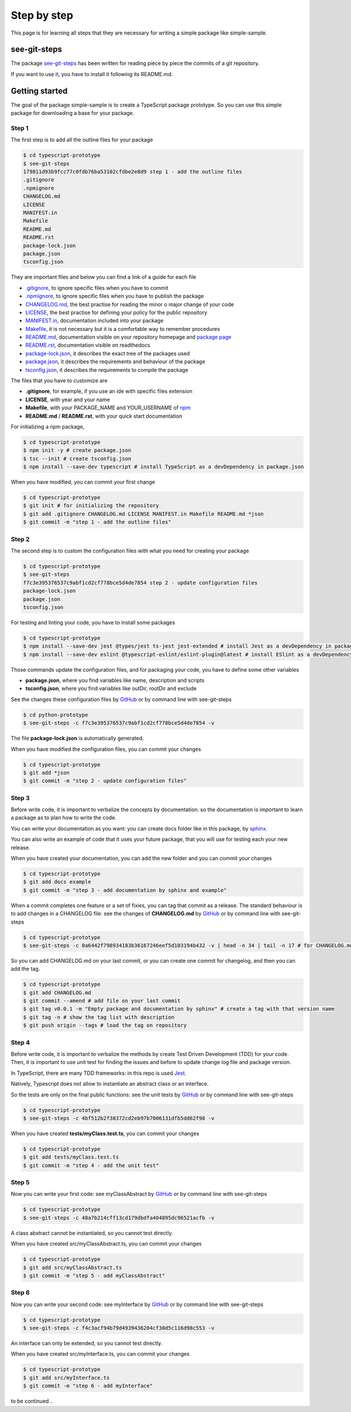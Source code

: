 Step by step
============

This page is for learning all steps that they are necessary for writing a simple package like simple-sample.

see-git-steps
#############

The package `see-git-steps <https://github.com/bilardi/see-git-steps>`_ has been written for reading piece by piece the commits of a git repository.

If you want to use it, you have to install it following its README.md.

Getting started
###############

The goal of the package simple-sample is to create a TypeScript package prototype. 
So you can use this simple package for downloading a base for your package.

Step 1
******

The first step is to add all the outline files for your package

.. code-block:: bash

    $ cd typescript-prototype
    $ see-git-steps
    179811d93b9fcc77c0fdb76ba53102cfdbe2e8d9 step 1 - add the outline files
    .gitignore
    .npmignore
    CHANGELOG.md
    LICENSE
    MANIFEST.in
    Makefile
    README.md
    README.rst
    package-lock.json
    package.json
    tsconfig.json

They are important files and below you can find a link of a guide for each file

* `.gitignore <https://git-scm.com/docs/gitignore>`_, to ignore specific files when you have to commit
* `.npmignore <https://npm.github.io/publishing-pkgs-docs/publishing/the-npmignore-file.html>`_, to ignore specific files when you have to publish the package
* `CHANGELOG.md <https://keepachangelog.com/en/1.0.0/>`_, the  best practise for reading the minor o major change of your code
* `LICENSE <https://help.github.com/en/github/building-a-strong-community/adding-a-license-to-a-repository>`_, the best practise for defining your policy for the public repository
* `MANIFEST.in <https://packaging.python.org/guides/using-manifest-in/>`_, documentation included into your package
* `Makefile <https://www.gnu.org/software/make/manual/make.html>`_, it is not necessary but it is a comfortable way to remember procedures
* `README.md <https://en.wikipedia.org/wiki/Markdown>`_, documentation visible on your repository homepage and `package page <https://www.npmjs.com/package/simple-sample>`_
* `README.rst <https://en.wikipedia.org/wiki/ReStructuredText>`_, documentation visible on readthedocs
* `package-lock.json <https://docs.npmjs.com/cli/v7/configuring-npm/package-lock-json>`_, it describes the exact tree of the packages used
* `package.json <https://docs.npmjs.com/cli/v7/configuring-npm/package-json>`_, it describes the requirements and behaviour of the package
* `tsconfig.json <https://www.typescriptlang.org/docs/handbook/tsconfig-json.html>`_, it describes the requirements to compile the package

The files that you have to customize are

* **.gitignore**, for example, if you use an ide with specific files extension
* **LICENSE**, with year and your name
* **Makefile**, with your PACKAGE_NAME and YOUR_USERNAME of `npm <https://www.npmjs.com/>`_
* **README.md** / **README.rst**, with your quick start documentation

For initializing a npm package,

.. code-block:: bash

    $ cd typescript-prototype
    $ npm init -y # create package.json
    $ tsc --init # create tsconfig.json
    $ npm install --save-dev typescript # install TypeScript as a devDependency in package.json

When you have modified, you can commit your first change

.. code-block:: bash

    $ cd typescript-prototype
    $ git init # for initializing the repository
    $ git add .gitignore CHANGELOG.md LICENSE MANIFEST.in Makefile README.md *json
    $ git commit -m "step 1 - add the outline files"

Step 2
******

The second step is to custom the configuration files with what you need for creating your package

.. code-block:: bash

    $ cd typescript-prototype
    $ see-git-steps
    f7c3e395376537c9abf1cd2cf778bce5d4de7854 step 2 - update configuration files
    package-lock.json
    package.json
    tsconfig.json

For testing and linting your code, you have to install some packages

.. code-block:: bash

    $ cd typescript-prototype
    $ npm install --save-dev jest @types/jest ts-jest jest-extended # install Jest as a devDependency in package.json
    $ npm install --save-dev eslint @typescript-eslint/eslint-plugin@latest # install ESlint as a devDependency in package.json

Those commands update the configuration files, and for packaging your code, you have to define some other variables

* **package.json**, where you find variables like name, description and scripts
* **tsconfig.json**, where you find variables like outDir, rootDir and exclude

See the changes these configuration files by `GitHub <https://github.com/bilardi/typescript-prototype/commit/f7c3e395376537c9abf1cd2cf778bce5d4de7854>`_ or by command line with see-git-steps

.. code-block:: bash

    $ cd python-prototype
    $ see-git-steps -c f7c3e395376537c9abf1cd2cf778bce5d4de7854 -v

The file **package-lock.json** is automatically generated.

When you have modified the configuration files, you can commit your changes

.. code-block:: bash

    $ cd typescript-prototype
    $ git add *json
    $ git commit -m "step 2 - update configuration files"

Step 3
******

Before write code, it is important to verbalize the concepts by documentation:
so the documentation is important to learn a package as to plan how to write the code.

You can write your documentation as you want: you can create docs folder like in this package, by `sphinx <https://simple-sample.readthedocs.io/en/latest/howtomake.html#documentation>`_.

You can also write an example of code that it uses your future package, that you will use for testing each your new release.

When you have created your documentation, you can add the new folder and you can commit your changes

.. code-block:: bash

    $ cd typescript-prototype
    $ git add docs example
    $ git commit -m "step 3 - add documentation by sphinx and example"

When a commit completes one feature or a set of fixies, you can tag that commit as a release.
The standard behaviour is to add changes in a CHANGELOG file: see the changes of **CHANGELOG.md** by `GitHub <https://github.com/bilardi/typescript-prototype/commit/0a6442f798934183b36167246eef5d103194b432>`_ or by command line with see-git-steps

.. code-block:: bash

    $ cd typescript-prototype
    $ see-git-steps -c 0a6442f798934183b36167246eef5d103194b432 -v | head -n 34 | tail -n 17 # for CHANGELOG.md details

So you can add CHANGELOG.md on your last commit, or you can create one commit for changelog, and then you can add the tag.

.. code-block:: bash

    $ cd typescript-prototype
    $ git add CHANGELOG.md
    $ git commit --amend # add file on your last commit
    $ git tag v0.0.1 -m "Empty package and documentation by sphinx" # create a tag with that version name
    $ git tag -n # show the tag list with description
    $ git push origin --tags # load the tag on repository

Step 4
******

Before write code, it is important to verbalize the methods by create Test Driven Development (TDD) for your code.
Then, it is important to use unit test for finding the issues and before to update change log file and package version.

In TypeScript, there are many TDD frameworks: in this repo is used `Jest <https://jestjs.io/>`_.

Natively, Typescript does not allow to instantiate an abstract class or an interface.

So the tests are only on the final public functions: see the unit tests by `GitHub <https://github.com/bilardi/python-prototype/commit/4bf512b2f38372cd2eb97b7006131dfb5dd62f98>`_ or by command line with see-git-steps

.. code-block:: bash

    $ cd typescript-prototype
    $ see-git-steps -c 4bf512b2f38372cd2eb97b7006131dfb5dd62f98 -v

When you have created **tests/myClass.test.ts**, you can commit your changes

.. code-block:: bash

    $ cd typescript-prototype
    $ git add tests/myClass.test.ts
    $ git commit -m "step 4 - add the unit test"

Step 5
******

Now you can write your first code: see myClassAbstract by `GitHub <https://github.com/bilardi/python-prototype/commit/48a7b214cff13cd179dbdfa404895dc96521acfb>`_ or by command line with see-git-steps

.. code-block:: bash

    $ cd typescript-prototype
    $ see-git-steps -c 48a7b214cff13cd179dbdfa404895dc96521acfb -v

A class abstract cannot be instantiated, so you cannot test directly.

When you have created src/myClassAbstract.ts, you can commit your changes

.. code-block:: bash

    $ cd typescript-prototype
    $ git add src/myClassAbstract.ts
    $ git commit -m "step 5 - add myClassAbstract"

Step 6
******

Now you can write your second code: see myInterface by `GitHub <https://github.com/bilardi/python-prototype/commit/f4c3acf94b79d4939436204cf30d5c116d98c553>`_ or by command line with see-git-steps

.. code-block:: bash

    $ cd typescript-prototype
    $ see-git-steps -c f4c3acf94b79d4939436204cf30d5c116d98c553 -v

An interface can only be extended, so you cannot test directly.

When you have created src/myInterface.ts, you can commit your changes

.. code-block:: bash

    $ cd typescript-prototype
    $ git add src/myInterface.ts
    $ git commit -m "step 6 - add myInterface"

to be continued ..
